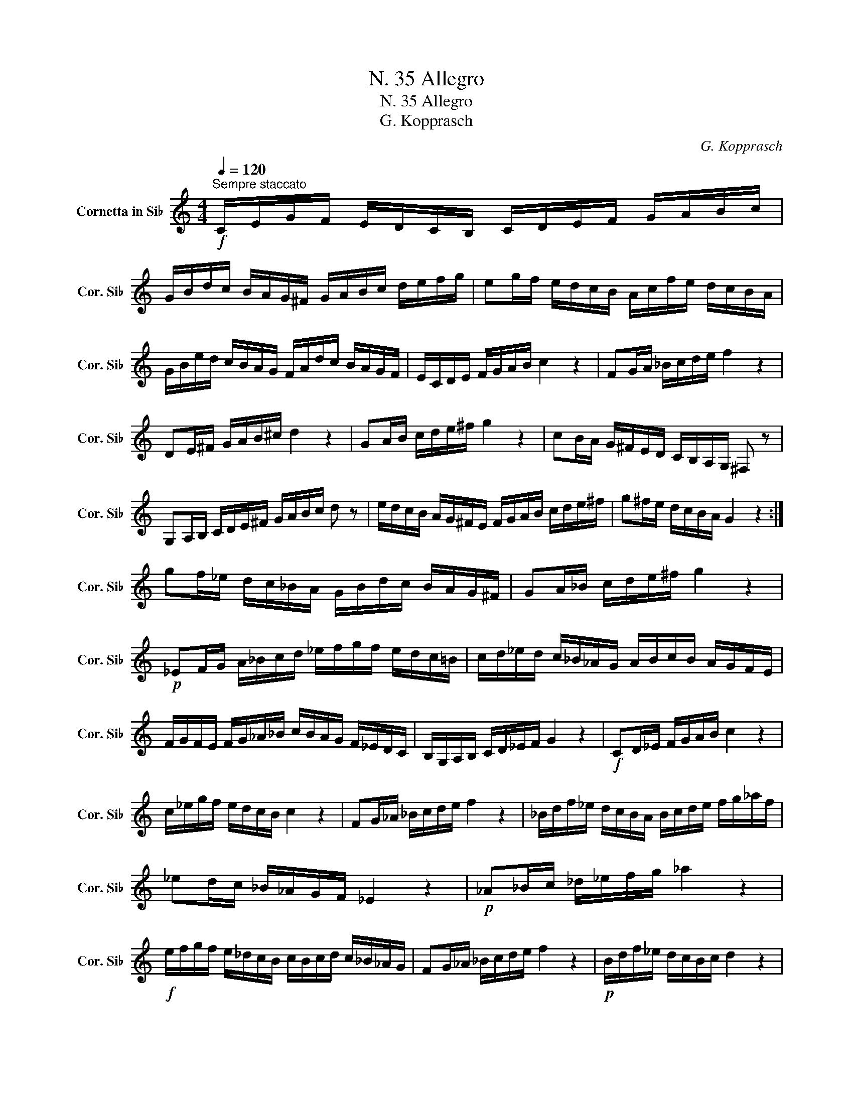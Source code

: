 X:1
T:N. 35 Allegro
T:N. 35 Allegro
T:G. Kopprasch
C:G. Kopprasch
L:1/8
Q:1/4=120
M:4/4
K:none
V:1 treble transpose=-2 nm="Cornetta in Si♭" snm="Cor. Si♭"
V:1
[K:C]"^Sempre staccato"!f! C/E/G/F/ E/D/C/B,/ C/D/E/F/ G/A/B/c/ | %1
 G/B/d/c/ B/A/G/^F/ G/A/B/c/ d/e/f/g/ | eg/f/ e/d/c/B/ A/c/f/e/ d/c/B/A/ | %3
 G/B/e/d/ c/B/A/G/ F/A/d/c/ B/A/G/F/ | E/C/D/E/ F/G/A/B/ c2 z2 | FG/A/ _B/c/d/e/ f2 z2 | %6
 DE/^F/ G/A/B/^c/ d2 z2 | GA/B/ c/d/e/^f/ g2 z2 | cB/A/ G/^F/E/D/ C/B,/A,/G,/ ^F, z | %9
 G,A,/B,/ C/D/E/^F/ G/A/B/c/ d z | e/d/c/B/ A/G/^F/E/ F/G/A/B/ c/d/e/^f/ | g^f/e/ d/c/B/A/ G2 z2 :| %12
 gf/_e/ d/c/_B/A/ G/B/d/c/ B/A/G/^F/ | GA/_B/ c/d/e/^f/ g2 z2 | %14
!p! _EF/G/ A/_B/c/d/ _e/f/g/f/ e/d/c/=B/ | c/d/_e/d/ c/_B/_A/G/ A/B/c/B/ A/G/F/E/ | %16
 F/G/F/E/ F/G/_A/_B/ c/B/A/G/ F/_E/D/C/ | B,/G,/A,/B,/ C/D/_E/F/ G2 z2 |!f! CD/_E/ F/G/A/B/ c2 z2 | %19
 c/_e/g/f/ e/d/c/B/ c2 z2 | FG/_A/ _B/c/d/e/ f2 z2 | _B/d/f/_e/ d/c/B/A/ B/c/d/e/ f/g/_a/f/ | %22
 _ed/c/ _B/_A/G/F/ _E2 z2 |!p! _A_B/c/ _d/_e/f/g/ _a2 z2 | %24
!f! e/f/g/f/ e/_d/c/B/ c/B/c/d/ c/_B/_A/G/ | FG/_A/ _B/c/d/e/ f2 z2 |!p! B/d/f/_e/ d/c/B/c/ d2 z2 | %27
 G/B/d/c/ B/A/G/^F/ G2 z2 |!f! C/E/G/F/ E/D/C/B,/ C/D/E/F/ G/A/B/c/ | %29
 F/A/c/_B/ A/G/F/E/ F/G/A/B/ c/d/e/f/ | G/A/B/c/ d/e/f/g/ f/e/d/c/ B/A/G/F/ | %31
 E/C/D/E/ F/G/A/B/ c2 z2 |!p! A/^c/e/d/ c/_B/A/B/ A/=B/c/d/ e/f/g/e/ | dc/_B/ A/G/F/E/ D2 z2 | %34
!f! E/^F/^G/A/ B/c/d/e/ f/e/d/c/ B z | AB/c/ d/e/^f/^g/ a2 z2 | g/f/e/d/ c/B/A/G/ F/E/D/C/ B, z | %37
 C/E/G/F/ E/D/C/B,/ C/D/E/F/ G/A/B/c/ | F/G/A/_B/ c/d/e/f/ G/A/=B/c/ d/e/f/g/ | %39
 eg/f/ e/d/c/B/ A/c/f/e/ d/c/B/A/ | G/c/e/d/ c/B/A/G/ F/B/d/c/ B/A/G/F/ | %41
 E/C/D/E/ F/G/A/B/ cB/A/ G/F/E/D/ | C[B,D]/[A,E]/ [G,F]/[F,G]/[E,A]/[D,B]/ [C,c]2 z2 |] %43

